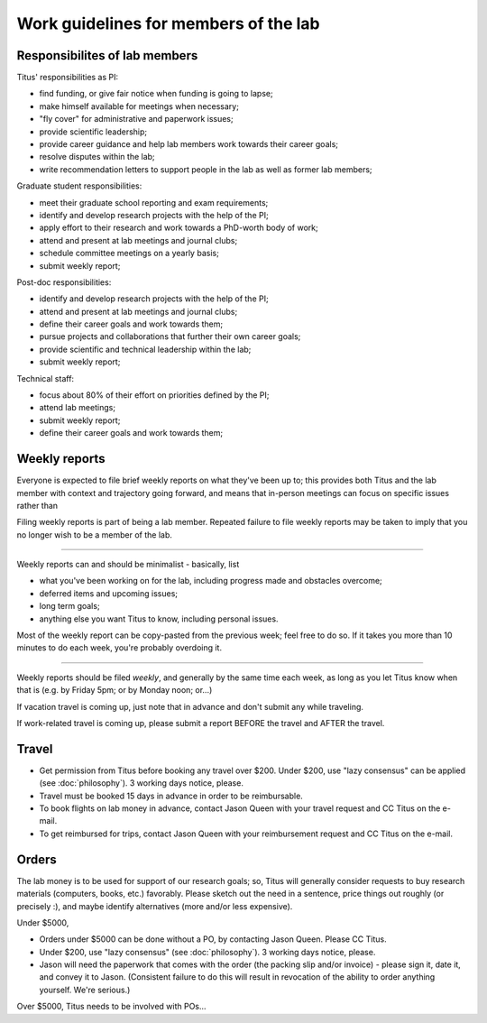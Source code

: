 Work guidelines for members of the lab
======================================

Responsibilites of lab members
------------------------------

Titus' responsibilities as PI:

* find funding, or give fair notice when funding is going to lapse;
* make himself available for meetings when necessary;
* "fly cover" for administrative and paperwork issues;
* provide scientific leadership;
* provide career guidance and help lab members work towards their career goals;
* resolve disputes within the lab;
* write recommendation letters to support people in the lab as well
  as former lab members;

Graduate student responsibilities:

* meet their graduate school reporting and exam requirements;
* identify and develop research projects with the help of the PI;
* apply effort to their research and work towards a PhD-worth body of work;
* attend and present at lab meetings and journal clubs;
* schedule committee meetings on a yearly basis;
* submit weekly report;

Post-doc responsibilities:

* identify and develop research projects with the help of the PI;
* attend and present at lab meetings and journal clubs;
* define their career goals and work towards them;
* pursue projects and collaborations that further their own career goals;
* provide scientific and technical leadership within the lab;
* submit weekly report;

Technical staff:

* focus about 80% of their effort on priorities defined by the PI;
* attend lab meetings;
* submit weekly report;
* define their career goals and work towards them;

Weekly reports
--------------

Everyone is expected to file brief weekly reports on what they've been
up to; this provides both Titus and the lab member with context and
trajectory going forward, and means that in-person meetings can focus
on specific issues rather than 

Filing weekly reports is part of being a lab member.  Repeated failure
to file weekly reports may be taken to imply that you no longer wish
to be a member of the lab.

----

Weekly reports can and should be minimalist - basically, list

* what you've been working on for the lab, including progress made 
  and obstacles overcome;
* deferred items and upcoming issues;
* long term goals;
* anything else you want Titus to know, including personal issues.

Most of the weekly report can be copy-pasted from the previous week;
feel free to do so.  If it takes you more than 10 minutes to do each
week, you're probably overdoing it.

----

Weekly reports should be filed *weekly*, and generally by the same
time each week, as long as you let Titus know when that is (e.g. by
Friday 5pm; or by Monday noon; or...)

If vacation travel is coming up, just note that in advance and don't
submit any while traveling.

If work-related travel is coming up, please submit a report BEFORE the
travel and AFTER the travel.

Travel
------

* Get permission from Titus before booking any travel over $200.  Under $200,
  use "lazy consensus" can be applied (see :doc:`philosophy`).  3 working
  days notice, please.

* Travel must be booked 15 days in advance in order to be reimbursable.

* To book flights on lab money in advance, contact Jason Queen with
  your travel request and CC Titus on the e-mail.

* To get reimbursed for trips, contact Jason Queen with your reimbursement
  request and CC Titus on the e-mail.

Orders
------

The lab money is to be used for support of our research goals; so,
Titus will generally consider requests to buy research materials
(computers, books, etc.) favorably.  Please sketch out the need in a
sentence, price things out roughly (or precisely :), and maybe
identify alternatives (more and/or less expensive).

Under $5000,

* Orders under $5000 can be done without a PO, by contacting Jason
  Queen.  Please CC Titus.

* Under $200, use "lazy consensus" (see :doc:`philosophy`).  3 working days
  notice, please.

* Jason will need the paperwork that comes with the order (the packing
  slip and/or invoice) - please sign it, date it, and convey it to
  Jason.  (Consistent failure to do this will result in revocation of
  the ability to order anything yourself. We're serious.)

Over $5000, Titus needs to be involved with POs...
